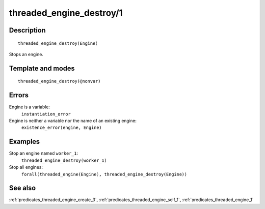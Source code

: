 
.. index:: threaded_engine_destroy/1
.. _predicates_threaded_engine_destroy_1:

threaded_engine_destroy/1
=========================

Description
-----------

::

   threaded_engine_destroy(Engine)

Stops an engine.

Template and modes
------------------

::

   threaded_engine_destroy(@nonvar)

Errors
------

Engine is a variable:
   ``instantiation_error``
Engine is neither a variable nor the name of an existing engine:
   ``existence_error(engine, Engine)``

Examples
--------

Stop an engine named ``worker_1``:
   ``threaded_engine_destroy(worker_1)``
Stop all engines:
   ``forall(threaded_engine(Engine), threaded_engine_destroy(Engine))``

See also
--------

:ref:`predicates_threaded_engine_create_3`,
:ref:`predicates_threaded_engine_self_1`,
:ref:`predicates_threaded_engine_1`
